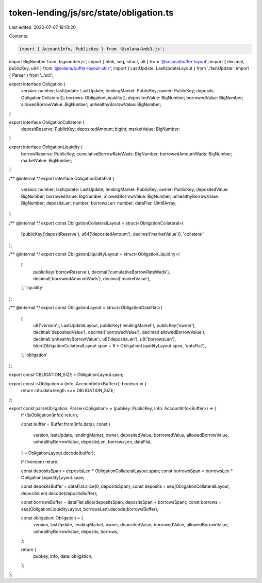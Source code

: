 token-lending/js/src/state/obligation.ts
========================================

Last edited: 2022-07-07 18:10:20

Contents:

.. code-block:: ts

    import { AccountInfo, PublicKey } from '@solana/web3.js';
import BigNumber from 'bignumber.js';
import { blob, seq, struct, u8 } from '@solana/buffer-layout';
import { decimal, publicKey, u64 } from '@solana/buffer-layout-utils';
import { LastUpdate, LastUpdateLayout } from './lastUpdate';
import { Parser } from '../util';

export interface Obligation {
    version: number;
    lastUpdate: LastUpdate;
    lendingMarket: PublicKey;
    owner: PublicKey;
    deposits: ObligationCollateral[];
    borrows: ObligationLiquidity[];
    depositedValue: BigNumber;
    borrowedValue: BigNumber;
    allowedBorrowValue: BigNumber;
    unhealthyBorrowValue: BigNumber;
}

export interface ObligationCollateral {
    depositReserve: PublicKey;
    depositedAmount: bigint;
    marketValue: BigNumber;
}

export interface ObligationLiquidity {
    borrowReserve: PublicKey;
    cumulativeBorrowRateWads: BigNumber;
    borrowedAmountWads: BigNumber;
    marketValue: BigNumber;
}

/** @internal */
export interface ObligationDataFlat {
    version: number;
    lastUpdate: LastUpdate;
    lendingMarket: PublicKey;
    owner: PublicKey;
    depositedValue: BigNumber;
    borrowedValue: BigNumber;
    allowedBorrowValue: BigNumber;
    unhealthyBorrowValue: BigNumber;
    depositsLen: number;
    borrowsLen: number;
    dataFlat: Uint8Array;
}

/** @internal */
export const ObligationCollateralLayout = struct<ObligationCollateral>(
    [publicKey('depositReserve'), u64('depositedAmount'), decimal('marketValue')],
    'collateral'
);

/** @internal */
export const ObligationLiquidityLayout = struct<ObligationLiquidity>(
    [
        publicKey('borrowReserve'),
        decimal('cumulativeBorrowRateWads'),
        decimal('borrowedAmountWads'),
        decimal('marketValue'),
    ],
    'liquidity'
);

/** @internal */
export const ObligationLayout = struct<ObligationDataFlat>(
    [
        u8('version'),
        LastUpdateLayout,
        publicKey('lendingMarket'),
        publicKey('owner'),
        decimal('depositedValue'),
        decimal('borrowedValue'),
        decimal('allowedBorrowValue'),
        decimal('unhealthyBorrowValue'),
        u8('depositsLen'),
        u8('borrowsLen'),
        blob(ObligationCollateralLayout.span + 9 * ObligationLiquidityLayout.span, 'dataFlat'),
    ],
    'obligation'
);

export const OBLIGATION_SIZE = ObligationLayout.span;

export const isObligation = (info: AccountInfo<Buffer>): boolean => {
    return info.data.length === OBLIGATION_SIZE;
};

export const parseObligation: Parser<Obligation> = (pubkey: PublicKey, info: AccountInfo<Buffer>) => {
    if (!isObligation(info)) return;

    const buffer = Buffer.from(info.data);
    const {
        version,
        lastUpdate,
        lendingMarket,
        owner,
        depositedValue,
        borrowedValue,
        allowedBorrowValue,
        unhealthyBorrowValue,
        depositsLen,
        borrowsLen,
        dataFlat,
    } = ObligationLayout.decode(buffer);

    if (!version) return;

    const depositsSpan = depositsLen * ObligationCollateralLayout.span;
    const borrowsSpan = borrowsLen * ObligationLiquidityLayout.span;

    const depositsBuffer = dataFlat.slice(0, depositsSpan);
    const deposits = seq(ObligationCollateralLayout, depositsLen).decode(depositsBuffer);

    const borrowsBuffer = dataFlat.slice(depositsSpan, depositsSpan + borrowsSpan);
    const borrows = seq(ObligationLiquidityLayout, borrowsLen).decode(borrowsBuffer);

    const obligation: Obligation = {
        version,
        lastUpdate,
        lendingMarket,
        owner,
        depositedValue,
        borrowedValue,
        allowedBorrowValue,
        unhealthyBorrowValue,
        deposits,
        borrows,
    };

    return {
        pubkey,
        info,
        data: obligation,
    };
};


